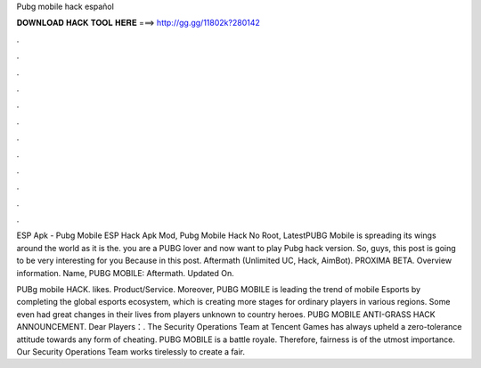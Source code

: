 Pubg mobile hack español



𝐃𝐎𝐖𝐍𝐋𝐎𝐀𝐃 𝐇𝐀𝐂𝐊 𝐓𝐎𝐎𝐋 𝐇𝐄𝐑𝐄 ===> http://gg.gg/11802k?280142



.



.



.



.



.



.



.



.



.



.



.



.

ESP Apk - Pubg Mobile ESP Hack Apk Mod, Pubg Mobile Hack No Root, LatestPUBG Mobile is spreading its wings around the world as it is the. you are a PUBG lover and now want to play Pubg hack version. So, guys, this post is going to be very interesting for you Because in this post. Aftermath (Unlimited UC, Hack, AimBot). PROXIMA BETA. Overview information. Name, PUBG MOBILE: Aftermath. Updated On.

PUBg mobile HACK. likes. Product/Service. Moreover, PUBG MOBILE is leading the trend of mobile Esports by completing the global esports ecosystem, which is creating more stages for ordinary players in various regions. Some even had great changes in their lives from players unknown to country heroes. PUBG MOBILE ANTI-GRASS HACK ANNOUNCEMENT. Dear Players：. The Security Operations Team at Tencent Games has always upheld a zero-tolerance attitude towards any form of cheating. PUBG MOBILE is a battle royale. Therefore, fairness is of the utmost importance. Our Security Operations Team works tirelessly to create a fair.
